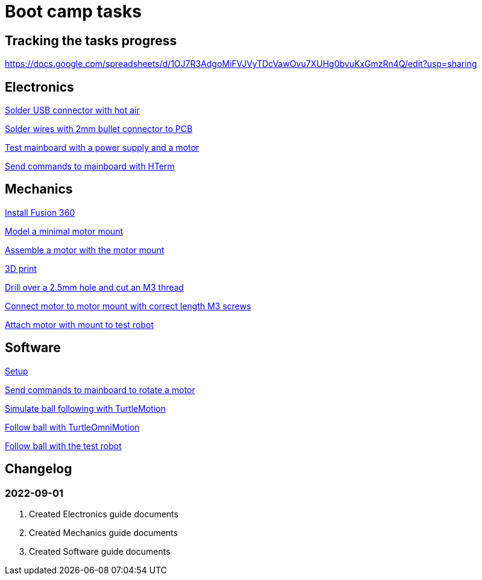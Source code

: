 = Boot camp tasks

== Tracking the tasks progress

https://docs.google.com/spreadsheets/d/1OJ7R3AdgoMiFVJVyTDcVawOvu7XUHg0bvuKxGmzRn4Q/edit?usp=sharing

== Electronics

link:electronics/solder_usb.asciidoc[Solder USB connector with hot air]

link:electronics/solder_wires.asciidoc[Solder wires with 2mm bullet connector to PCB]

link:electronics/test_mainboard.asciidoc[Test mainboard with a power supply and a motor]

link:electronics/hterm_commands.asciidoc[Send commands to mainboard with HTerm]

== Mechanics

link:mechanics/install.asciidoc[Install Fusion 360]

link:mechanics/model.asciidoc[Model a minimal motor mount]

link:mechanics/assemble.asciidoc[Assemble a motor with the motor mount]

link:mechanics/print.asciidoc[3D print]

link:mechanics/drill.asciidoc[Drill over a 2.5mm hole and cut an M3 thread]

link:mechanics/connect.asciidoc[Connect motor to motor mount with correct length M3 screws]

link:mechanics/attach.asciidoc[Attach motor with mount to test robot]

== Software

link:software/setup.asciidoc[Setup]

link:software/commands.asciidoc[Send commands to mainboard to rotate a motor]

link:software/motion.asciidoc[Simulate ball following with TurtleMotion]

link:software/omni_motion.asciidoc[Follow ball with TurtleOmniMotion]

link:software/follow_ball.asciidoc[Follow ball with the test robot]

== Changelog

=== 2022-09-01
. Created Electronics guide documents
. Created Mechanics guide documents
. Created Software guide documents